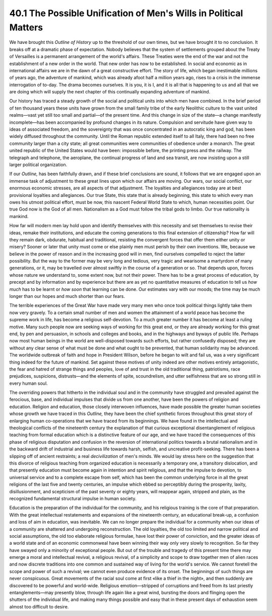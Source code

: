 40.1 The Possible Unification of Men's Wills in Political Matters
========================================================================
We have brought this *Outline of History* up to the threshold of our own
times, but we have brought it to no conclusion. It breaks off at a dramatic
phase of expectation. Nobody believes that the system of settlements grouped
about the Treaty of Versailles is a permanent arrangement of the world's
affairs. These Treaties were the end of the war and not the establishment of a
new order in the world. That new order has now to be established. In social and
economic as in international affairs we are in the dawn of a great constructive
effort. The story of life, which began inestimable millions of years ago, the
adventure of mankind, which was already afoot half a million years ago, rises to
a crisis in the immense interrogation of to-day. The drama becomes ourselves. It
is you, it is I, and it is all that is happening to us and all that we are doing
which will supply the next chapter of this continually expanding adventure of
mankind.

Our history has traced a steady growth of the social and political units into
which men have combined. In the brief period of ten thousand years these units
have grown from the small family tribe of the early Neolithic culture to the
vast united realms—vast yet still too small and partial—of the present time. And
this change in size of the state—a change manifestly incomplete—has been
accompanied by profound changes in its nature. Compulsion and servitude have
given way to ideas of associated freedom, and the sovereignty that was once
concentrated in an autocratic king and god, has been widely diffused throughout
the community. Until the Roman republic extended itself to all Italy, there had
been no free community larger than a city state; all great communities were
communities of obedience under a monarch. The great united republic of the
United States would have been: impossible before, the printing press and the
railway. The telegraph and telephone, the aeroplane, the continual progress of
land and sea transit, are now insisting upon a still larger political
organization.

If our *Outline,* has been faithfully drawn, and if these brief
conclusions are sound, it follows that we are engaged upon an immense task of
adjustment to these great lines upon which our affairs are moving. Our wars, our
social conflict, our enormous economic stresses, are all aspects of that
adjustment. The loyalties and allegiances today are at best provisional
loyalties and allegiances. Our true State, this state that is already beginning,
this state to which every man owes his utmost political effort, must be now,
this nascent Federal World State to which, human necessities point. Our true God
now is the God of all men. Nationalism as a God must follow the tribal gods to
limbo. Our true nationality is mankind.

How far will modern men lay hold upon and identify themselves with this
necessity and set themselves to revise their ideas, remake their institutions,
and educate the coming generations to this final extension of citizenship? How
far will they remain dark, obdurate, habitual and traditional, resisting the
convergent forces that offer them either unity or misery? Sooner or later that
unity must come or else plainly men must perish by their own inventions. We,
because we believe in the power of reason and in the increasing good will in
men, find ourselves compelled to reject the latter possibility. But the way to
the former may be very long and tedious, very tragic and wearisome a martyrdom
of many generations, or it, may be travelled over almost swiftly in the course
of a generation or so. That depends upon, forces whose nature we understand to,
some extent now, but not their power. There has to be a great process of
education, by precept and by information and by experience but there are as yet
no quantitative measures of education to tell us *how much* has to be
learnt or *how soon* that learning can be done. Our estimates vary with our
moods; the time may be much longer than our hopes and much shorter than our
fears.

The terrible experiences of the Great War have made very many men who once
took political things lightly take them now very gravely. To a certain small
number of men and women the attainment of a world peace has become the supreme
work in life, has become a religious self-devotion. To a much greater number it
has become at least a ruling motive. Many such people now are seeking ways of
working for this great end, or they are already working for this great end, by
pen and persuasion, in schools and colleges and books, and in the highways and
byways of public life. Perhaps now most human beings in the world are
well-disposed towards such efforts, but rather confusedly disposed; they are
without any clear sense of what must be done and what ought to be prevented,
that human solidarity may be advanced. The worldwide outbreak of faith and hope
in President Wilson, before he began to wilt and fail us, was a very significant
thing indeed for the future of mankind. Set against these motives of unity
indeed are other motives entirely antagonistic, the fear and hatred of strange
things and peoples, love of and trust in the old traditional thing, patriotisms,
race prejudices, suspicions, distrusts—and the elements of spite, scoundrelism,
and utter selfishness that are so strong still in every human soul.

The overriding powers that hitherto in the individual soul and in the
community have struggled and prevailed against the ferocious, base, and
individual impulses that divide us from one another, have been the powers of
religion and education. Religion and education, those closely interwoven
influences, have made possible the greater human societies whose growth we have
traced in this *Outline,* they have been the chief synthetic forces
throughout this great story of enlarging human co-operations that we have traced
from its beginnings. We have found in the intellectual and theological conflicts
of the nineteenth century the explanation of that curious exceptional
disentanglement of religious teaching from formal education which is a
distinctive feature of our age, and we have traced the consequences of this
phase of religious disputation and confusion in the reversion of international
politics towards a brutal nationalism and in the backward drift of industrial
and business life towards harsh, selfish, and uncreative profit-seeking. There
has been a slipping off of ancient restraints; a real *decivilization* of
men's minds. We would lay stress here on the suggestion that this divorce of
religious teaching from organized education is necessarily a temporary one, a
transitory dislocation, and that presently education must become again in
intention and spirit religious, and that the impulse to devotion, to universal
service and to a complete escape from self, which has been the common underlying
force in all the great religions of the last five and twenty centuries, an
impulse which ebbed so perceptibly during the prosperity, laxity,
disillusionment, and scepticism of the past seventy or eighty years, will
reappear again, stripped and plain, as the recognized fundamental structural
impulse in human society.

Education is the preparation of the individual for the community, and his
religious training is the core of that preparation. With the great intellectual
restatements and expansions of the nineteenth century, an educational break-up,
a confusion and loss of aim in education, was inevitable. We can no longer
prepare the individual for a community when our ideas of a community are
shattered and undergoing reconstruction. The old loyalties, the old too limited
and narrow political and social assumptions, the old too elaborate religious
formulae, have lost their power of conviction, and the greater ideas of a world
state and of an economic commonweal have been winning their way only very slowly
to recognition. So far they have swayed only a minority of exceptional people.
But out of the trouble and tragedy of this present time there may emerge a moral
and intellectual revival, a religious revival, of a simplicity and scope to draw
together men of alien races and now discrete traditions into one common and
sustained way of living for the world's service. We cannot foretell the scope
and power of such a revival; we cannot even produce evidence of its onset. The
beginnings of such things are never conspicuous. Great movements of the racial
soul come at first «like a thief in the night», and then suddenly are discovered
to be powerful and world-wide. Religious emotion—stripped of corruptions and
freed from its last priestly entanglements—may presently blow, through life
again like a great wind, bursting the doors and flinging open the shutters of
the individual life, and making many things possible and easy that in these
present days of exhaustion seem almost too difficult to desire.

